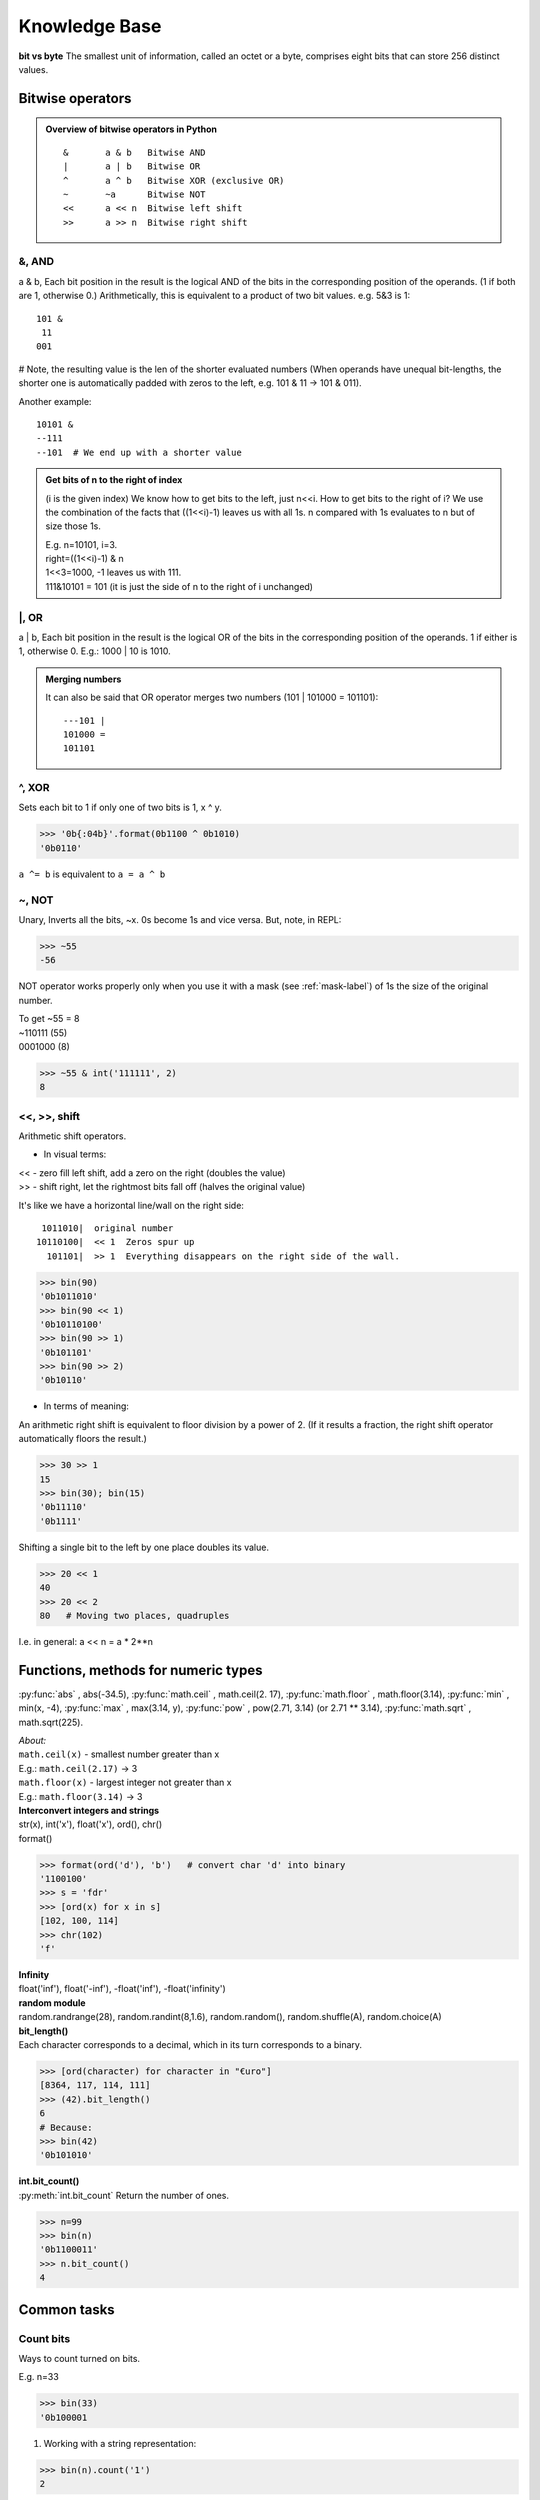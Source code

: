Knowledge Base
==============
**bit vs byte**
The smallest unit of information, called an octet or a byte, comprises eight bits 
that can store 256 distinct values.

Bitwise operators
-----------------
.. admonition:: Overview of bitwise operators in Python

    ::

        & 	a & b   Bitwise AND
        | 	a | b   Bitwise OR
        ^ 	a ^ b   Bitwise XOR (exclusive OR)
        ~ 	~a      Bitwise NOT
        << 	a << n  Bitwise left shift
        >> 	a >> n  Bitwise right shift

&, AND 
^^^^^^
a & b, Each bit position in the result is the logical AND of the bits in the 
corresponding position of the operands. (1 if both are 1, otherwise 0.)
Arithmetically, this is equivalent to a product of two bit values.
e.g. 5&3 is 1::

    101 &
     11
    001

# Note, the resulting value is the len of the shorter evaluated numbers
(When operands have unequal bit-lengths, the shorter one is automatically padded 
with zeros to the left, e.g. 101 & 11 -\> 101 & 011).

Another example::

    10101 &
    --111
    --101  # We end up with a shorter value

.. admonition:: Get bits of n to the right of index

    (i is the given index)
    We know how to get bits to the left, just n<<i.
    How to get bits to the right of i?
    We use the combination of the facts that ((1<<i)-1) leaves us with all 1s.
    n compared with 1s evaluates to n but of size those 1s.

    | E.g. n=10101, i=3.
    | right=((1<<i)-1) & n
    | 1<<3=1000, -1 leaves us with 111.
    | 111&10101 = 101 (it is just the side of n to the right of i unchanged)

\|, OR	
^^^^^^
a | b, Each bit position in the result is the logical OR of the 
bits in the corresponding position of the operands. 1 if either is 1, otherwise 0.
E.g.: 1000 \| 10 is 1010.

.. admonition:: Merging numbers

    It can also be said that OR operator merges two numbers (101 \| 101000 = 101101)::

        ---101 | 
        101000 = 
        101101

^, XOR
^^^^^^
Sets each bit to 1 if only one of two bits is 1, x ^ y.

>>> '0b{:04b}'.format(0b1100 ^ 0b1010)
'0b0110'

``a ^= b`` is equivalent to ``a = a ^ b``

~, NOT 	
^^^^^^
Unary, Inverts all the bits, ~x.
0s become 1s and vice versa. 
But, note, in REPL:

>>> ~55
-56

NOT operator works properly only when you use it with a mask (see :ref:`mask-label`)
of 1s the size of the original number.

| To get ~55 = 8 
| ~110111  (55)
| 0001000   (8)

>>> ~55 & int('111111', 2)   
8

<<, >>, shift
^^^^^^^^^^^^^
| Arithmetic shift operators.

* In visual terms:

| << - zero fill left shift, add a zero on the right (doubles the value)
| >> - shift right, let the rightmost bits fall off (halves the original value)

It's like we have a horizontal line/wall on the right side::

     1011010|  original number
    10110100|  << 1  Zeros spur up
      101101|  >> 1  Everything disappears on the right side of the wall.

>>> bin(90)
'0b1011010'
>>> bin(90 << 1)
'0b10110100'
>>> bin(90 >> 1)
'0b101101'
>>> bin(90 >> 2)
'0b10110'

- In terms of meaning:

An arithmetic right shift is equivalent to floor division by a power of 2.
(If it results a fraction, the right shift operator automatically floors the result.)

>>> 30 >> 1
15
>>> bin(30); bin(15)
'0b11110'
'0b1111'

Shifting a single bit to the left by one place doubles its value.

>>> 20 << 1
40
>>> 20 << 2
80   # Moving two places, quadruples

I.e. in general: a << n = a * 2**n

Functions, methods for numeric types
------------------------------------
:py:func:`abs` , abs(-34.5), 
:py:func:`math.ceil` , math.ceil(2. 17), 
:py:func:`math.floor` , math.floor(3.14),
:py:func:`min` , min(x, -4), 
:py:func:`max` , max(3.14, y), 
:py:func:`pow` , pow(2.71, 3.14) (or 2.71 ** 3.14), 
:py:func:`math.sqrt` , math.sqrt(225).

| *About:*
| ``math.ceil(x)`` - smallest number greater than x
| E.g.: ``math.ceil(2.17)`` -> 3
| ``math.floor(x)`` - largest integer not greater than x
| E.g.: ``math.floor(3.14)`` -> 3

| **Interconvert integers and strings**
| str(x), int('x'), float('x'), ord(), chr()
| format()

>>> format(ord('d'), 'b')   # convert char 'd' into binary
'1100100'
>>> s = 'fdr'
>>> [ord(x) for x in s]
[102, 100, 114]
>>> chr(102)
'f'

| **Infinity**
| float('inf'), float('-inf'), -float('inf'), -float('infinity')

| **random module**
| random.randrange(28), random.randint(8,1.6), random.random(), random.shuffle(A), random.choice(A)

| **bit_length()**
| Each character corresponds to a decimal, which in its turn corresponds to a binary.

>>> [ord(character) for character in "€uro"]
[8364, 117, 114, 111]
>>> (42).bit_length()
6
# Because:
>>> bin(42)
'0b101010'

| **int.bit_count()**
| :py:meth:`int.bit_count` Return the number of ones.

>>> n=99
>>> bin(n)
'0b1100011'
>>> n.bit_count()
4

Common tasks
------------
Count bits
^^^^^^^^^^
Ways to count turned on bits.

| E.g. n=33

>>> bin(33)
'0b100001

1. Working with a string representation:

>>> bin(n).count('1')
2

2. int method:

>>> n.bit_count()
2

3.1 Bit operators, n & 1::

    def count1s(n):
        count = 0
        while n:
            if n & 1:
                count += 1
            n >>= 1
        return count
    n=33
    print(count1s(n))  # 2

3.2 Bit operators more efficient, number & (number - 1). 
Takes away one bit with value 1.
Useful in loops, the loop will work for just as many times as there are 1s.
E.g.:

>>> bin(52)
'0b110100'
>>> 52&(52-1)
48
>>> bin(48)
'0b110000'

+, - 1
^^^^^^
::

    1000 - 1 = 111   #called turning off the rightmost bit operator
    1000 + 1 = 1001

>>> (1<<3)-1 # 7
>>> bin(7)   # '0b111'
>>> (1<<3)+1 # 9
>>> bin(9)   # '0b1001'

Even and odd numbers
^^^^^^^^^^^^^^^^^^^^
Least-significant bit (see :ref:`lsb-label`) determines if the number is even or odd.
That's why we can always use n&1 to check if a number is even or odd.
(n&1 performs AND comparison of 1 AND the LSB of a number.)
&1 is more efficient than n%2 == 0 check.

>>> bin(2); bin(3)
'0b10'
'0b11'
>>> 2 & 1 #0
>>> 3 & 1 #1

In code that checks with &1, we should negate the statement, as 0 means False, but
here it means Yes, LSB of n is 0, thus n is even::

    n = 2
    def is_even(n):
        return not n & 1
    print(is_even(n))  # True

Zero pad 
^^^^^^^^
How to zero pad binaries:

>>> f'{5:06b}'
'000101'

Use binaries verbatim
^^^^^^^^^^^^^^^^^^^^^

>>> age = 0b101010
>>> 0b101010  # instead of the more explicit int('0b101010', 2)
42

But we need int() when binary nums are generated dynamically in code.

Extract LSBs
^^^^^^^^^^^^
I.e. extracting the right side of a number. When it is used: it is one of the steps
when we need to change some bits in the middle of an integer in binary representation. 
The steps would be 1) extract the right side, 2) change LSBs of the remaining left side,
3) stick the right side back in.

To Extract the rightmost LSBs we create a mask of 1s::

    # Here i is the index, which at the same time is the len of mask.
    (1 << i) - 1  
    # e.g. i=2
    # 100
    # 100 - 1 -> 11

Having got 1s, you compare it with the original number using &.
You end up with the right part of a number exactly the size of 1s.
E.g.::

    ---11 &  # mask
    10101    # our original number
    ---01    # extracted LSBs

Merge
^^^^^
Informally speaking, how to stick the right side of a number back in? I.e. merge 
two binary numbers.

After changing a number in some way (del, flip bit), you will need to stick
the right side back in. Use OR operator::

    mask | right

We use the fact that when 0s are compared with a number, 0s turn into that number.
<right> is e.g. the last two digits on the right of the original number.
<mask> is left side + 0s of len that equals len right. E.g.::

    # Original number=1001
    # right=01
    # mask= 1000 (which we got via, if deleting at index, mask=n>>i, mask=mask<<i)
    # Basically mask is a number ending with 0s.
    # Where 0s were, we place the 'right'.
    1000
    --01
    1001

Vocabulary
----------
.. _lsb-label:

MSB, LSB
^^^^^^^^
The bits in a binary representation of a number are referred to as the MSB or LSB.
It helps to understand which bits will be effected by an operation.

| MSB - most significant bit (the leftmost)
| LSB - least significant bit (the rightmost)

>>> bin(2)
'0b10' # MSB=1, LSB=0

For an example see :ref:`swap-bits-label`.

Sign bit
^^^^^^^^
Signed binary integers are encoded negative numbers.
If MSB is 1, then the number is negative (normally in programming languages).
Python has no sign bit.
Integers in Python can have an infinite number of bits.

.. _mask-label:

Masks
^^^^^
Bitmasks allow to isolate particular bits in a binary representation of an integer.
E.g. get the 2 LSBs of a decimal 42.

>>> bin(42) #'0b101010'
>>> mask = (1<<2)-1 #100-1=11, why <<, it makes sure the result will be in binary
>>> mask # 3
>>> bin(mask) #'0b11'
>>> 42 & mask # 2
>>> bin(2) #'0b10' got our 2 LSBs

``hex()``
Hexadecimals are often used to represent masks.

>>> mask = 0b11111111  # Same as 0xff or 255


